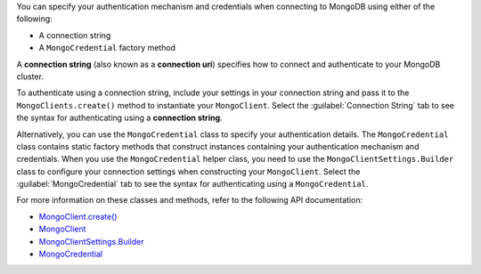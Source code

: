 You can specify your authentication mechanism and credentials when connecting
to MongoDB using either of the following:

- A connection string
- A ``MongoCredential`` factory method

A **connection string** (also known as a **connection uri**) specifies how to
connect and authenticate to your MongoDB cluster.

To authenticate using a connection string, include your settings in your
connection string and pass it to the ``MongoClients.create()`` method to
instantiate your ``MongoClient``. Select the :guilabel:`Connection String`
tab to see the syntax for authenticating using a **connection string**.

Alternatively, you can use the ``MongoCredential`` class to specify your
authentication details. The ``MongoCredential`` class contains static factory
methods that construct instances containing your authentication mechanism and
credentials. When you use the ``MongoCredential`` helper class, you need
to use the ``MongoClientSettings.Builder`` class to configure your
connection settings when constructing your ``MongoClient``.  Select the
:guilabel:`MongoCredential` tab to see the syntax for authenticating using a
``MongoCredential``.

For more information on these classes and methods, refer to the following API
documentation:

- `MongoClient.create() <{+api-kotlin+}/apidocs/mongodb-driver-kotlin-coroutine/mongodb-driver-kotlin-coroutine/com.mongodb.kotlin.client.coroutine/-mongo-client/-factory/create.html>`__
- `MongoClient <{+api-kotlin+}/apidocs/mongodb-driver-kotlin-coroutine/mongodb-driver-kotlin-coroutine/com.mongodb.kotlin.client.coroutine/-mongo-client/index.html>`__
- `MongoClientSettings.Builder <{+api+}/apidocs/mongodb-driver-core/com/mongodb/MongoClientSettings.Builder.html>`__
- `MongoCredential <{+api+}/apidocs/mongodb-driver-core/com/mongodb/MongoCredential.html>`__
